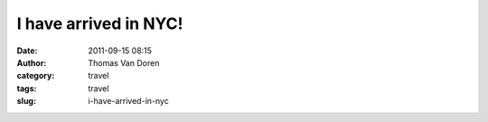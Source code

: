 I have arrived in NYC!
######################
:date: 2011-09-15 08:15
:author: Thomas Van Doren
:category: travel
:tags: travel
:slug: i-have-arrived-in-nyc

.. image:: http://blog.thomasvandoren.com/wp-content/uploads/2011/09/2011-09-15_10-13-25_3-e1316099439945-577x1024.jpg
    :alt: NYC
